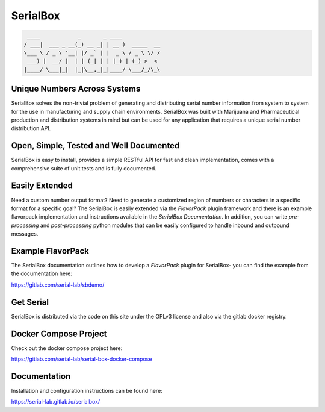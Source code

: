 SerialBox
=========

.. image:: https://gitlab.com/serial-lab/serialbox/badges/master/coverage.svg
    :target: https://gitlab.com/serial-lab/serialbox/pipelines
.. image:: https://gitlab.com/serial-lab/serialbox/badges/master/pipeline.svg
    :target: https://gitlab.com/serial-lab/serialbox/commits/master
.. image:: https://badge.fury.io/py/serialbox.svg
    :target: https://badge.fury.io/py/serialbox
.. image:: https://img.shields.io/endpoint?url=https://python-poetry.org/badge/v0.json
   :alt: Poetry
   :target: https://python-poetry.org/
.. image:: https://img.shields.io/badge/License-AGPL_v3-blue.svg
    :target: https://www.gnu.org/licenses/agpl-3.0

.. code-block:: text

  ____            _       _ ____            
 / ___|  ___ _ __(_) __ _| | __ )  _____  __
 \___ \ / _ \ '__| |/ _` | |  _ \ / _ \ \/ /
  ___) |  __/ |  | | (_| | | |_) | (_) >  <
 |____/ \___|_|  |_|\__,_|_|____/ \___/_/\_\


Unique Numbers Across Systems
-----------------------------

SerialBox solves the non-trivial problem of generating and distributing serial
number information from system to system for the use in manufacturing and
supply chain environments. SerialBox was built with Marijuana and
Pharmaceutical production and distribution systems in mind but can be
used for any application that requires a unique serial number distribution API.

Open, Simple, Tested and Well Documented
----------------------------------------

SerialBox is easy to install, provides a simple RESTful API for fast and
clean implementation, comes with a comprehensive suite of unit tests and
is fully documented.

Easily Extended
---------------
Need a custom number output format?  Need to generate a customized region of
numbers or characters in a specific format for a specific goal?  The
SerialBox is easily extended via the *FlavorPack* plugin framework and there
is an example flavorpack implementation and instructions available in the
*SerialBox Documentation*.  In addition, you can write *pre-processing* and
*post-processing* python modules that can be easily configured to handle
inbound and outbound messages.

Example FlavorPack
------------------
The SerialBox documentation outlines how to develop a *FlavorPack* plugin for
SerialBox- you can find the example from the documentation here:

https://gitlab.com/serial-lab/sbdemo/

Get Serial
----------
SerialBox is distributed via the code on this site under the GPLv3 license
and also via the gitlab docker registry.

Docker Compose Project
----------------------
Check out the docker compose project here:

https://gitlab.com/serial-lab/serial-box-docker-compose

Documentation
-------------
Installation and configuration instructions can be found here:

https://serial-lab.gitlab.io/serialbox/


